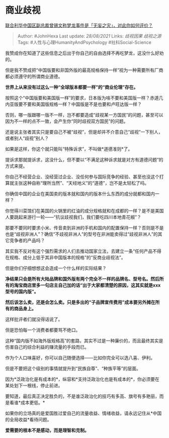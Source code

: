 * 商业歧视
  :PROPERTIES:
  :CUSTOM_ID: 商业歧视
  :END:

[[https://www.zhihu.com/question/477777632/answer/2086366458][联合利华中国区副总裁曾锡文称梦龙事件是「无妄之灾」，对此你如何评价？]]

#+BEGIN_QUOTE
  Author: #JohnHexa Last update: /28/08/2021/ Links: [[歧视因果]]
  [[歧视之源]] Tags: #人性与心理HumanityAndPsychology
  #社科Social-Science
#+END_QUOTE

我赞成你在知道了这些信息之后出于你自己的自由选择不再吃梦龙，这没什么好劝的。

但是我不赞成把“中国版要和非国外版的最高规格保持一样”视为一种需要所有厂商都必须遵守的所谓商业道德。

*世界上从来没有过这么一种“全球版本都要一样”的“商业伦理”存在。*

按照这个“中国版要和美国版一样”的要求，日本版为啥不要和美国版一样？赤道几内亚版要不要和美国版规格一样？中国版是不是也要和卢旺达版一样？

否则，哪一版跟哪一版不一样，岂不都要造成“歧视某一方国民”的问题，甚至可以因为不一样的点不一致，会产生你“同时歧视双方国民”的问题。

还是说主张者其实只是要自己不被“歧视”，但是却并不介意自己“歧视”一下别人，或者别人“歧视”别人？

如果是这样，你这个就只能叫“特殊诉求”，不叫做*道德准则*了。

提诉求那就提诉求，这没什么，但不要以“不满足这种诉求就是对方有道德问题”的方式来提。

你自己不经营企业、没经营过企业、没任何参与国际竞争的经验、甚至也没这个打算就主张这种自称“理所当然”、“天经地义”的“道德”，岂不是太轻松了吗。

你确信中国的企业在美国卖的版本就和国内的版本什么东西的成分就都和国内一样？

你觉得川菜馆们在美国的火锅里的红油的成分规格就和在成都的一样？是不是美国人要跳起来游行一轮------“抗议歧视我们，我们要吃四川本地青花椒”？

那要不要同时要求小米、传音卖到非洲的手机和国内的配置保持一样？否则是不是也是“歧视非洲人”？确信“不歧视非洲人”的型号在非洲能卖得过“歧视非洲人”的其它竞争者的产品吗？

其实我不反对有这个强烈需求的人们去推动国家立法，去建立一条“任何产品不得在规格、成分上低于其非中国版本的规格”的“反商业歧视法”。

但是你们仔细想想这会造成一个什么样的实际结果？

*净结果只会是所有大陆品牌和国外版有两个完全不一样的品牌名、型号名。然后所有的淘宝商店里多一句店主自己加的话“出于大家都清楚的原因，这其实就是xxx型号的国内版”。*

*然后该怎么卖，还是会怎么卖。只是多出的“子品牌宣传费用”成本要另外摊在所有的商品身上。*

这样批评者们就没得话说了。

但是恐怕每一个消费者都要骂不绝口。

这种“国内版不如海外版规格高”的套路，其实不过是一种廉价的，而且最终其实是伤害自己的综合利益的赚流量的手段而已。

作为个人口味喜好，你可以自己随便选择------比如你完全可以选八喜、伊利。

但是不要把这个级别的事情就提升到“民族自尊”、“种族平等”的层面。

因为*泛政治化是有成本的*，纵容和*支持泛政治化也是有成本的*，你必须要在某处划下一根线，停止前进。

要知道，最后真正决定胜负的，不是谁泛政治化的技巧有多高、旗号有多艳丽，而是看谁*成本更低。*

如果你的立场真的是爱国胜过爱自己的流量收益、情绪收益，请永远记住从*中国的全局收益*看待问题。

*爱需要的根本不是感动，而是理智和克制。*
